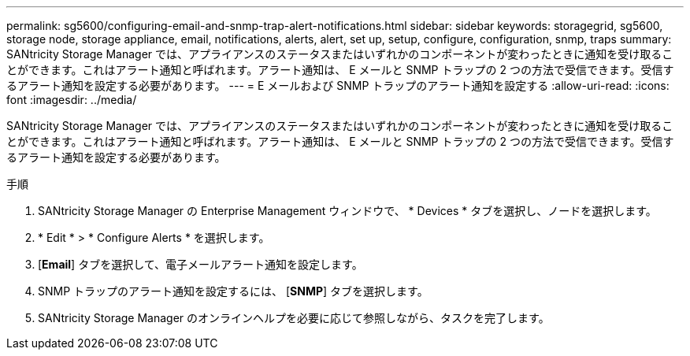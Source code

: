---
permalink: sg5600/configuring-email-and-snmp-trap-alert-notifications.html 
sidebar: sidebar 
keywords: storagegrid, sg5600, storage node, storage appliance, email, notifications, alerts, alert, set up, setup, configure, configuration, snmp, traps 
summary: SANtricity Storage Manager では、アプライアンスのステータスまたはいずれかのコンポーネントが変わったときに通知を受け取ることができます。これはアラート通知と呼ばれます。アラート通知は、 E メールと SNMP トラップの 2 つの方法で受信できます。受信するアラート通知を設定する必要があります。 
---
= E メールおよび SNMP トラップのアラート通知を設定する
:allow-uri-read: 
:icons: font
:imagesdir: ../media/


[role="lead"]
SANtricity Storage Manager では、アプライアンスのステータスまたはいずれかのコンポーネントが変わったときに通知を受け取ることができます。これはアラート通知と呼ばれます。アラート通知は、 E メールと SNMP トラップの 2 つの方法で受信できます。受信するアラート通知を設定する必要があります。

.手順
. SANtricity Storage Manager の Enterprise Management ウィンドウで、 * Devices * タブを選択し、ノードを選択します。
. * Edit * > * Configure Alerts * を選択します。
. [*Email*] タブを選択して、電子メールアラート通知を設定します。
. SNMP トラップのアラート通知を設定するには、 [*SNMP*] タブを選択します。
. SANtricity Storage Manager のオンラインヘルプを必要に応じて参照しながら、タスクを完了します。

